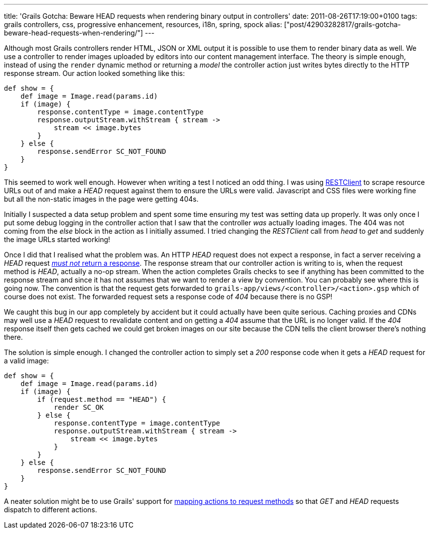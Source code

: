 ---
title: 'Grails Gotcha: Beware HEAD requests when rendering binary output in controllers'
date: 2011-08-26T17:19:00+0100
tags: grails controllers, css, progressive enhancement, resources, i18n, spring, spock
alias: ["post/42903282817/grails-gotcha-beware-head-requests-when-rendering/"]
---

Although most Grails controllers render HTML, JSON or XML output it is possible to use them to render binary data as well. We use a controller to render images uploaded by editors into our content management interface. The theory is simple enough, instead of using the `render` dynamic method or returning a _model_ the controller action just writes bytes directly to the HTTP response stream. Our action looked something like this:

[source,groovy]
----------------------------------------------------
def show = {
    def image = Image.read(params.id)
    if (image) {
        response.contentType = image.contentType
        response.outputStream.withStream { stream ->
            stream << image.bytes
        }
    } else {
        response.sendError SC_NOT_FOUND
    }
}
----------------------------------------------------

This seemed to work well enough. However when writing a test I noticed an odd thing. I was using http://groovy.codehaus.org/modules/http-builder/doc/rest.html[RESTClient] to scrape resource URLs out of and make a _HEAD_ request against them to ensure the URLs were valid. Javascript and CSS files were working fine but all the non-static images in the page were getting 404s.

Initially I suspected a data setup problem and spent some time ensuring my test was setting data up properly. It was only once I put some debug logging in the controller action that I saw that the controller _was_ actually loading images. The 404 was not coming from the _else_ block in the action as I initially assumed. I tried changing the _RESTClient_ call from _head_ to _get_ and suddenly the image URLs started working!

Once I did that I realised what the problem was. An HTTP _HEAD_ request does not expect a response, in fact a server receiving a _HEAD_ request http://www.w3.org/Protocols/rfc2616/rfc2616-sec9.html#sec9.4[_must not_ return a response]. The response stream that our controller action is writing to is, when the request method is _HEAD_, actually a no-op stream. When the action completes Grails checks to see if anything has been committed to the response stream and since it has not assumes that we want to render a view by convention. You can probably see where this is going now. The convention is that the request gets forwarded to `grails-app/views/<controller>/<action>.gsp` which of course does not exist. The forwarded request sets a response code of _404_ because there is no GSP!

We caught this bug in our app completely by accident but it could actually have been quite serious. Caching proxies and CDNs may well use a _HEAD_ request to revalidate content and on getting a _404_ assume that the URL is no longer valid. If the _404_ response itself then gets cached we could get broken images on our site because the CDN tells the client browser there's nothing there.

The solution is simple enough. I changed the controller action to simply set a _200_ response code when it gets a _HEAD_ request for a valid image:

[source,groovy]
--------------------------------------------------------
def show = {
    def image = Image.read(params.id)
    if (image) {
        if (request.method == "HEAD") {
            render SC_OK
        } else {
            response.contentType = image.contentType
            response.outputStream.withStream { stream ->
                stream << image.bytes
            }
        }
    } else {
        response.sendError SC_NOT_FOUND
    }
}
--------------------------------------------------------

A neater solution might be to use Grails' support for http://grails.org/doc/latest/guide/6.%20The%20Web%20Layer.html#6.4.5%20Mapping%20to%20HTTP%20methods[mapping actions to request methods] so that _GET_ and _HEAD_ requests dispatch to different actions.
